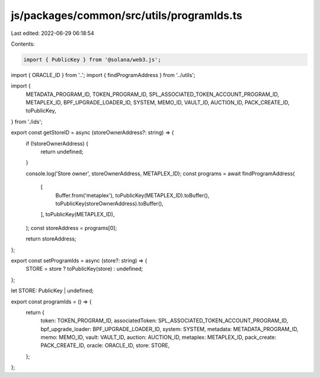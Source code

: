 js/packages/common/src/utils/programIds.ts
==========================================

Last edited: 2022-06-29 06:18:54

Contents:

.. code-block:: ts

    import { PublicKey } from '@solana/web3.js';
import { ORACLE_ID } from '..';
import { findProgramAddress } from '../utils';

import {
  METADATA_PROGRAM_ID,
  TOKEN_PROGRAM_ID,
  SPL_ASSOCIATED_TOKEN_ACCOUNT_PROGRAM_ID,
  METAPLEX_ID,
  BPF_UPGRADE_LOADER_ID,
  SYSTEM,
  MEMO_ID,
  VAULT_ID,
  AUCTION_ID,
  PACK_CREATE_ID,
  toPublicKey,
} from './ids';

export const getStoreID = async (storeOwnerAddress?: string) => {
  if (!storeOwnerAddress) {
    return undefined;
  }

  console.log('Store owner', storeOwnerAddress, METAPLEX_ID);
  const programs = await findProgramAddress(
    [
      Buffer.from('metaplex'),
      toPublicKey(METAPLEX_ID).toBuffer(),
      toPublicKey(storeOwnerAddress).toBuffer(),
    ],
    toPublicKey(METAPLEX_ID),
  );
  const storeAddress = programs[0];

  return storeAddress;
};

export const setProgramIds = async (store?: string) => {
  STORE = store ? toPublicKey(store) : undefined;
};

let STORE: PublicKey | undefined;

export const programIds = () => {
  return {
    token: TOKEN_PROGRAM_ID,
    associatedToken: SPL_ASSOCIATED_TOKEN_ACCOUNT_PROGRAM_ID,
    bpf_upgrade_loader: BPF_UPGRADE_LOADER_ID,
    system: SYSTEM,
    metadata: METADATA_PROGRAM_ID,
    memo: MEMO_ID,
    vault: VAULT_ID,
    auction: AUCTION_ID,
    metaplex: METAPLEX_ID,
    pack_create: PACK_CREATE_ID,
    oracle: ORACLE_ID,
    store: STORE,
  };
};


